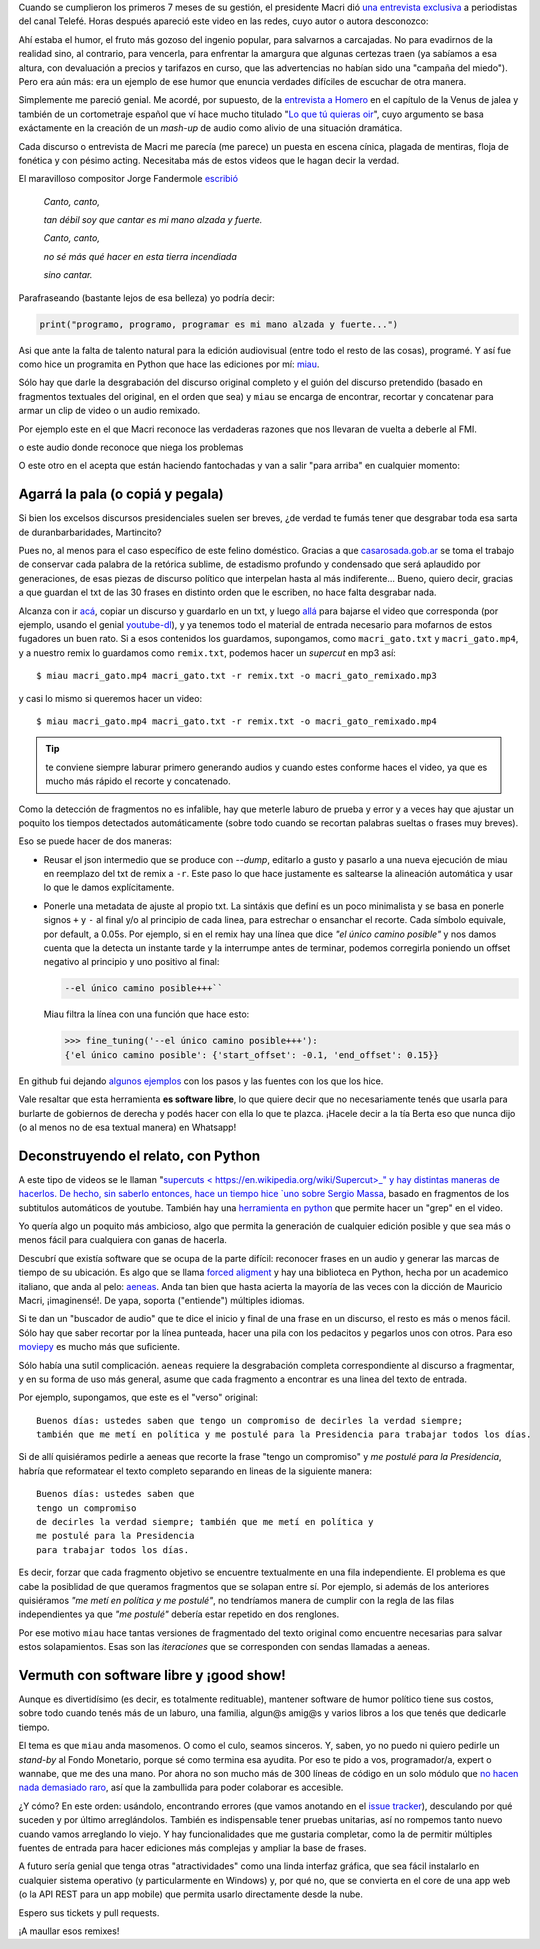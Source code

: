 .. title: Miau: cuando el gato dice la verdad
.. slug: miau-cuando-el-gato-dice-la-verdad
.. date: 2018-05-09 16:36:18 UTC-03:00
.. tags:
.. category:
.. link:
.. description:
.. type: text

Cuando se cumplieron los primeros 7 meses de su gestión, el presidente Macri dió `una entrevista exclusiva <https://www.youtube.com/watch?v=Jp8_BXkTqXk>`_ a periodistas del canal Telefé. Horas después apareció este video en las redes, cuyo autor o autora desconozco:

.. raw:: html

    <iframe width="560" height="315" src="https://www.youtube.com/embed/C8e6Fibx0k0" frameborder="0" allow="autoplay; encrypted-media" allowfullscreen></iframe>

Ahí estaba el humor, el fruto más gozoso del ingenio popular, para salvarnos a carcajadas. No para evadirnos de la realidad sino, al contrario, para vencerla, para enfrentar la amargura que algunas certezas traen (ya sabíamos a esa altura, con devaluación a precios y tarifazos en curso, que las advertencias no habían sido una "campaña del miedo"). Pero era aún más: era un ejemplo de ese humor que enuncia verdades difíciles de escuchar de otra manera.

Simplemente me pareció genial. Me acordé, por supuesto, de la `entrevista a Homero <https://www.youtube.com/watch?v=Lz__bWnUMFQ>`_ en el capítulo de la Venus de jalea y también de un cortometraje español que ví hace mucho titulado "`Lo que tú quieras oir <https://www.youtube.com/watch?v=12Z3J1uzd0Q>`_", cuyo argumento se basa exáctamente en la creación de un *mash-up* de audio como alivio de una situación dramática.

Cada discurso o entrevista de Macri me parecía (me parece) un puesta en escena cínica, plagada de mentiras, floja de fonética y con pésimo acting. Necesitaba más de estos videos que le hagan decir la verdad.

.. TEASER_END

El maravilloso compositor Jorge Fandermole `escribió <https://www.letras.com/jorge-fandermole/946693/>`_


    *Canto, canto,*

    *tan débil soy que cantar es mi mano alzada y fuerte.*

    *Canto, canto,*

    *no sé más qué hacer en esta tierra incendiada*

    *sino cantar.*

Parafraseando (bastante lejos de esa belleza) yo podría decir:

.. code-block::

    print("programo, programo, programar es mi mano alzada y fuerte...")

Asi que ante la falta de talento natural para la edición audiovisual (entre todo el resto de las cosas), programé. Y así fue como hice un programita en Python que hace las ediciones por mí: `miau <http://github.com/mgaitan/miau>`_.

Sólo hay que darle la desgrabación del discurso original completo y el guión del discurso pretendido (basado en fragmentos textuales del original, en el orden que sea) y ``miau`` se encarga de encontrar, recortar y concatenar para armar un clip de video o un audio remixado.

Por ejemplo este en el que Macri reconoce las verdaderas razones que nos llevaran de vuelta a deberle al FMI.

.. raw:: html

    <iframe width="560" height="315" src="https://www.youtube.com/embed/axH1AUDZw_8" frameborder="0" allow="autoplay; encrypted-media" allowfullscreen></iframe>

o este audio donde reconoce que niega los problemas

.. raw:: html

    <iframe width="100%" height="300" scrolling="no" frameborder="no" allow="autoplay" src="https://w.soundcloud.com/player/?url=https%3A//api.soundcloud.com/tracks/442231311&color=%23ff5500&auto_play=false&hide_related=false&show_comments=true&show_user=true&show_reposts=false&show_teaser=true&visual=true"></iframe>


O este otro en el acepta que están haciendo fantochadas y van a salir "para arriba" en cualquier momento:

.. raw:: html

    <iframe width="560" height="315" src="https://www.youtube.com/embed/YtY_CRiFKPY" frameborder="0" allow="autoplay; encrypted-media" allowfullscreen></iframe>



Agarrá la pala (o copiá y pegala)
---------------------------------

Si bien los excelsos discursos presidenciales suelen ser breves, ¿de verdad te fumás tener que desgrabar toda esa sarta de duranbarbaridades, Martincito?

Pues no, al menos para el caso específico de este felino doméstico. Gracias a que `casarosada.gob.ar <http://www.casarosada.gob.ar>`_ se toma el trabajo de conservar cada palabra de la retórica sublime, de estadismo profundo y condensado que será aplaudido por generaciones, de esas piezas de discurso político que interpelan hasta al más indiferente... Bueno, quiero decir, gracias a que guardan el txt de las 30 frases en distinto orden que le escriben, no hace falta desgrabar nada.

Alcanza con ir `acá <https://www.casarosada.gob.ar/informacion/discursos>`_, copiar un discurso y guardarlo en un txt, y luego `allá <https://www.youtube.com/user/casarosada/videos>`_ para bajarse el video que corresponda (por ejemplo, usando el genial `youtube-dl <https://rg3.github.io/youtube-dl/>`_), y ya tenemos todo el material de entrada necesario para mofarnos de estos fugadores un buen rato. Si a esos contenidos los guardamos, supongamos, como ``macri_gato.txt`` y ``macri_gato.mp4``, y a nuestro remix lo guardamos como ``remix.txt``, podemos hacer un *supercut* en mp3 así::

    $ miau macri_gato.mp4 macri_gato.txt -r remix.txt -o macri_gato_remixado.mp3

y casi lo mismo si queremos hacer un video::

    $ miau macri_gato.mp4 macri_gato.txt -r remix.txt -o macri_gato_remixado.mp4

.. tip:: te conviene siempre laburar primero generando audios y cuando estes conforme haces el video, ya que es mucho más rápido el recorte y concatenado.

Como la detección de fragmentos no es infalible, hay que meterle laburo de prueba y error y a veces hay que ajustar un poquito los tiempos detectados automáticamente (sobre todo cuando se recortan palabras sueltas o frases muy breves).

Eso se puede hacer de dos maneras:

- Reusar el json intermedio que se produce con `--dump`, editarlo a gusto y pasarlo a una nueva ejecución de miau en reemplazo del txt de remix a ``-r``. Este paso lo que hace justamente es saltearse la alineación automática y usar lo que le damos explícitamente.

- Ponerle una metadata de ajuste al propio txt. La sintáxis que definí es un poco minimalista y se basa en ponerle signos ``+`` y ``-`` al final y/o al principio de cada linea, para estrechar o ensanchar el recorte. Cada símbolo equivale, por default, a 0.05s. Por ejemplo, si en el remix hay una línea que dice *"el único camino posible"* y nos damos cuenta que la detecta un instante tarde y la interrumpe antes de terminar, podemos corregirla poniendo un offset negativo al principio y uno positivo al final:

  .. code-block::

    --el único camino posible+++``

  Miau filtra la línea con una función que hace esto:

  .. code-block:: python

       >>> fine_tuning('--el único camino posible+++'):
       {'el único camino posible': {'start_offset': -0.1, 'end_offset': 0.15}}

En github fui dejando `algunos ejemplos <https://github.com/mgaitan/miau/tree/master/examples>`_ con los pasos y las fuentes con los que los hice.

Vale resaltar que esta herramienta **es software libre**, lo que quiere decir que no necesariamente tenés que usarla
para burlarte de gobiernos de derecha y podés hacer con ella lo que te plazca. ¡Hacele decir a la tía Berta eso que nunca dijo (o al menos no de esa textual manera) en Whatsapp!


Deconstruyendo el relato, con Python
------------------------------------

A este tipo de videos se le llaman "`supercuts <
https://en.wikipedia.org/wiki/Supercut>_" y hay distintas maneras de hacerlos.
De hecho, sin saberlo entonces, hace un tiempo hice `uno sobre Sergio Massa <http://mgaitan.github.io/posts/sergio-massa-y-lagente.html>`_, basado en fragmentos de los subtitulos automáticos de youtube. También hay una `herramienta en python <https://github.com/antiboredom/videogrep>`_ que permite hacer un "grep" en el video.

Yo quería algo un poquito más ambicioso, algo que permita la generación de cualquier edición posible y que sea más o menos fácil para cualquiera con ganas de hacerla.

Descubrí que existía software que se ocupa de la parte difícil: reconocer frases en un audio y generar las marcas de tiempo
de su ubicación. Es algo que se llama `forced aligment <http://linguistics.berkeley.edu/plab/guestwiki/index.php?title=Forced_alignment>`_ y hay una biblioteca en Python, hecha por un academico italiano, que anda al pelo: `aeneas <https://github.com/readbeyond/aeneas>`_. Anda tan bien que hasta acierta la mayoría de las veces con la dicción de Mauricio Macri, ¡imaginensé!. De yapa, soporta ("entiende") múltiples idiomas.

Si te dan un "buscador de audio" que te dice el inicio y final de una frase en un discurso, el resto es más o menos fácil. Sólo hay que saber recortar por la línea punteada, hacer una pila con los pedacitos y pegarlos unos con otros. Para eso `moviepy <https://github.com/Zulko/moviepy>`_ es mucho más que suficiente.

Sólo había una sutil complicación. ``aeneas`` requiere la desgrabación completa correspondiente al discurso a fragmentar, y en su forma de uso más general, asume que cada fragmento a encontrar es una linea del texto de entrada.

Por ejemplo, supongamos, que este es el "verso" original::

    Buenos días: ustedes saben que tengo un compromiso de decirles la verdad siempre;
    también que me metí en política y me postulé para la Presidencia para trabajar todos los días.

Si de allí quisiéramos pedirle a aeneas que recorte la frase "tengo un compromiso"  y *me postulé para la Presidencia*, habría que reformatear el texto completo separando en lineas de la siguiente manera::

    Buenos días: ustedes saben que
    tengo un compromiso
    de decirles la verdad siempre; también que me metí en política y
    me postulé para la Presidencia
    para trabajar todos los días.

Es decir, forzar que cada fragmento objetivo se encuentre textualmente en una fila independiente. El problema es que cabe la posiblidad de que queramos fragmentos que se solapan entre sí. Por ejemplo, si además de los anteriores quisiéramos *"me metí en política y me postulé"*, no tendríamos manera de cumplir con la regla de las filas independientes ya que *"me postulé"* debería estar repetido en dos renglones.

Por ese motivo ``miau`` hace tantas versiones de fragmentado del texto original como encuentre necesarias para salvar estos solapamientos. Esas son las *iteraciones* que se corresponden con sendas llamadas a aeneas.


Vermuth con software libre y ¡good show!
----------------------------------------

Aunque es divertidísimo (es decir, es totalmente redituable), mantener software de humor político tiene sus costos, sobre todo cuando tenés más de un laburo, una familia, algun@s amig@s y varios libros a los que tenés que dedicarle tiempo.

El tema es que ``miau`` anda masomenos. O como el culo, seamos sinceros. Y, saben, yo no puedo ni quiero pedirle un *stand-by* al Fondo Monetario, porque sé como termina esa ayudita. Por eso te pido a vos, programador/a, expert o wannabe, que me des una mano. Por ahora no son mucho más de 300 líneas de código en un solo módulo que `no hacen nada demasiado raro <import antigravity>`_, así que la zambullida para poder colaborar es accesible.

¿Y cómo? En este orden: usándolo, encontrando errores (que vamos anotando en el `issue tracker <https://github.com/mgaitan/miau/issues>`_), desculando por qué suceden y por último arreglándolos. También es indispensable tener pruebas unitarias, así no rompemos tanto nuevo cuando vamos arreglando lo viejo. Y hay funcionalidades que me gustaria completar, como la de permitir múltiples fuentes de entrada para hacer ediciones más complejas y ampliar la base de frases.

A futuro sería genial que tenga otras "atractividades" como una linda interfaz gráfica, que sea fácil instalarlo en cualquier sistema operativo (y particularmente en Windows) y, por qué no, que se convierta en el core de una app web (o la API REST para un app mobile) que permita usarlo directamente desde la nube.

Espero sus tickets y pull requests.

¡A maullar esos remixes!